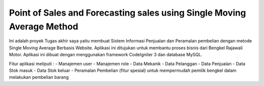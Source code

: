 ###################
Point of Sales and Forecasting sales using Single Moving Average Method
###################

Ini adalah proyek Tugas akhir saya yaitu membuat Sistem Informasi Penjualan dan Peramalan pembelian dengan metode Single Moving Average Berbasis Website. Aplikasi ini ditujukan untuk membantu proses bisnis dari Bengkel Rajawali Motor. Aplikasi ini dibuat dengan menggunakan framework CodeIgniter 3 dan database MySQL.

Fitur aplikasi meliputi :
- Manajemen user
- Manajemen role
- Data Mekanik
- Data Pelanggan
- Data Penjualan
- Data Stok masuk
- Data Stok keluar
- Peramalan Pembelian (fitur spesial) untuk mempermudah pemilik bengkel dalam melakukan pembelian barang
